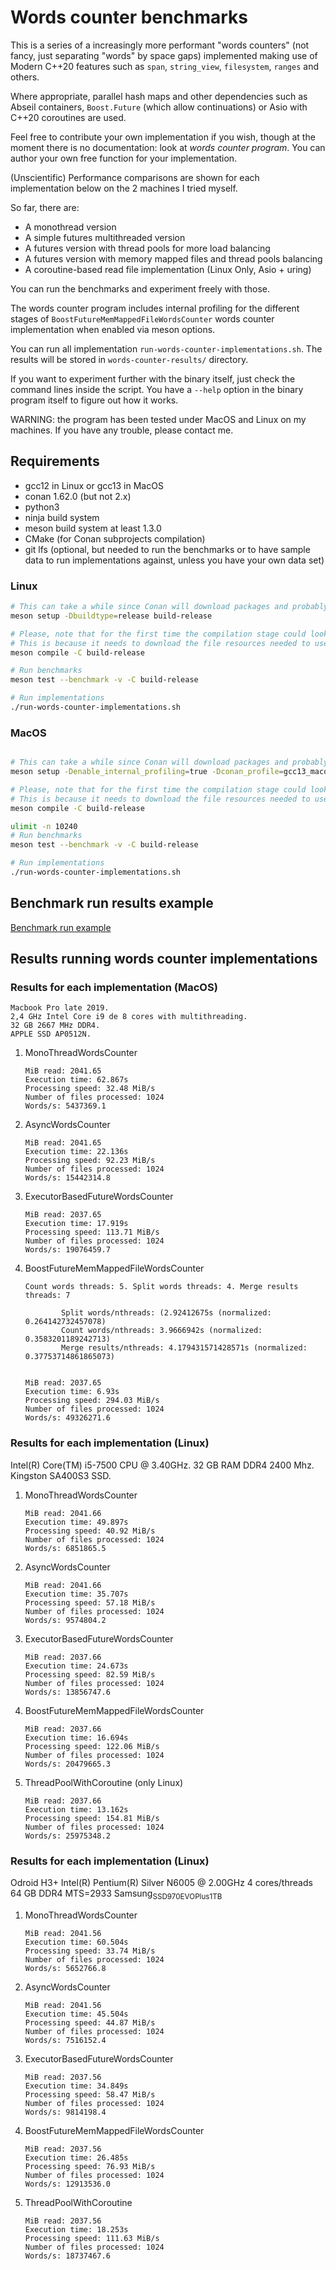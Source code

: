 * Words counter benchmarks

This is a series of a increasingly more performant "words counters" (not fancy, just separating "words"
by space gaps) implemented making use of Modern C++20 features such as
=span=, =string_view=, =filesystem=, =ranges= and others.

Where appropriate, parallel hash maps and other dependencies such as
Abseil containers, =Boost.Future= (which allow continuations) or Asio with
C++20 coroutines are used.

Feel free to contribute your own implementation if you wish, though at the moment
there is no documentation: look at [[programs/words_counter.cpp][words counter program]]. You can author your own
free function for your implementation.


(Unscientific) Performance comparisons are shown for each implementation below 
on the 2 machines I tried myself.


So far, there are:

  - A monothread version
  - A simple futures multithreaded version
  - A futures version with thread pools for more load balancing
  - A futures version with memory mapped files and thread pools balancing
  - A coroutine-based read file implementation (Linux Only, Asio + uring)
  
  
You can run the benchmarks and experiment freely with those.

The words counter program includes internal profiling for the different stages of
=BoostFutureMemMappedFileWordsCounter= words counter implementation when
enabled via meson options. 

You can run all implementation =run-words-counter-implementations.sh=.
The results will be stored in =words-counter-results/= directory.

If you want to experiment further with the binary itself, just check the command lines inside
the script. You have a =--help= option in the binary program itself to figure out how it works.

WARNING: the program has been tested under MacOS and Linux on my machines.
If you have any trouble, please contact me.

** Requirements


  - gcc12 in Linux or gcc13 in MacOS
  - conan 1.62.0 (but not 2.x)
  - python3
  - ninja build system
  - meson build system at least 1.3.0
  - CMake (for Conan subprojects compilation)
  - git lfs (optional, but needed to run the benchmarks or to have sample data to run implementations against,
    unless you have your own data set)
  
*** Linux
#+BEGIN_SRC sh
# This can take a while since Conan will download packages and probably build
meson setup -Dbuildtype=release build-release

# Please, note that for the first time the compilation stage could look stuck.
# This is because it needs to download the file resources needed to use the program and uncompress.
meson compile -C build-release

# Run benchmarks
meson test --benchmark -v -C build-release

# Run implementations
./run-words-counter-implementations.sh
#+END_SRC

*** MacOS

#+BEGIN_SRC sh

# This can take a while since Conan will download packages and probably build
meson setup -Denable_internal_profiling=true -Dconan_profile=gcc13_macos --native-file meson/native/compilers/gcc13_macos.ini -Dbuildtype=release build-release

# Please, note that for the first time the compilation stage could look stuck.
# This is because it needs to download the file resources needed to use the program and uncompress.
meson compile -C build-release

ulimit -n 10240
# Run benchmarks
meson test --benchmark -v -C build-release

# Run implementations
./run-words-counter-implementations.sh
#+END_SRC

** Benchmark run results example

[[https://github.com/germandiagogomez/words-counter-benchmarks-game/blob/main/images/benchmarks_macos.png][Benchmark run example]]

** Results running words counter implementations


*** Results for each implementation (MacOS)


#+BEGIN_EXAMPLE
Macbook Pro late 2019.
2,4 GHz Intel Core i9 de 8 cores with multithreading.
32 GB 2667 MHz DDR4.
APPLE SSD AP0512N.
#+END_EXAMPLE

**** MonoThreadWordsCounter

#+BEGIN_EXAMPLE
MiB read: 2041.65
Execution time: 62.867s
Processing speed: 32.48 MiB/s
Number of files processed: 1024
Words/s: 5437369.1
#+END_EXAMPLE


**** AsyncWordsCounter

#+BEGIN_EXAMPLE
MiB read: 2041.65
Execution time: 22.136s
Processing speed: 92.23 MiB/s
Number of files processed: 1024
Words/s: 15442314.8
#+END_EXAMPLE

**** ExecutorBasedFutureWordsCounter

#+BEGIN_EXAMPLE
MiB read: 2037.65
Execution time: 17.919s
Processing speed: 113.71 MiB/s
Number of files processed: 1024
Words/s: 19076459.7
#+END_EXAMPLE


**** BoostFutureMemMappedFileWordsCounter

#+BEGIN_EXAMPLE
Count words threads: 5. Split words threads: 4. Merge results threads: 7

        Split words/nthreads: (2.92412675s (normalized: 0.264142732457078)
        Count words/nthreads: 3.9666942s (normalized: 0.3583201189242713)
        Merge results/nthreads: 4.179431571428571s (normalized: 0.37753714861865073)
        

MiB read: 2037.65
Execution time: 6.93s
Processing speed: 294.03 MiB/s
Number of files processed: 1024
Words/s: 49326271.6
#+END_EXAMPLE


*** Results for each implementation (Linux)

Intel(R) Core(TM) i5-7500 CPU @ 3.40GHz. 
32 GB RAM DDR4 2400 Mhz. 
Kingston SA400S3 SSD.

**** MonoThreadWordsCounter

#+BEGIN_EXAMPLE
MiB read: 2041.66
Execution time: 49.897s
Processing speed: 40.92 MiB/s
Number of files processed: 1024
Words/s: 6851865.5
#+END_EXAMPLE


**** AsyncWordsCounter

#+BEGIN_EXAMPLE
MiB read: 2041.66
Execution time: 35.707s
Processing speed: 57.18 MiB/s
Number of files processed: 1024
Words/s: 9574804.2
#+END_EXAMPLE

**** ExecutorBasedFutureWordsCounter

#+BEGIN_EXAMPLE
MiB read: 2037.66
Execution time: 24.673s
Processing speed: 82.59 MiB/s
Number of files processed: 1024
Words/s: 13856747.6
#+END_EXAMPLE

**** BoostFutureMemMappedFileWordsCounter

#+BEGIN_EXAMPLE
MiB read: 2037.66
Execution time: 16.694s
Processing speed: 122.06 MiB/s
Number of files processed: 1024
Words/s: 20479665.3
#+END_EXAMPLE

**** ThreadPoolWithCoroutine (only Linux)

#+BEGIN_EXAMPLE
MiB read: 2037.66
Execution time: 13.162s
Processing speed: 154.81 MiB/s
Number of files processed: 1024
Words/s: 25975348.2
#+END_EXAMPLE


*** Results for each implementation (Linux) 

Odroid H3+
Intel(R) Pentium(R) Silver N6005 @ 2.00GHz 4 cores/threads
64 GB DDR4  MTS=2933
Samsung_SSD_970_EVO_Plus_1TB

**** MonoThreadWordsCounter

#+BEGIN_EXAMPLE
MiB read: 2041.56
Execution time: 60.504s
Processing speed: 33.74 MiB/s
Number of files processed: 1024
Words/s: 5652766.8
#+END_EXAMPLE

**** AsyncWordsCounter 

#+BEGIN_EXAMPLE
MiB read: 2041.56
Execution time: 45.504s
Processing speed: 44.87 MiB/s
Number of files processed: 1024
Words/s: 7516152.4
#+END_EXAMPLE

**** ExecutorBasedFutureWordsCounter
#+BEGIN_EXAMPLE
MiB read: 2037.56
Execution time: 34.849s
Processing speed: 58.47 MiB/s
Number of files processed: 1024
Words/s: 9814198.4
#+END_EXAMPLE

**** BoostFutureMemMappedFileWordsCounter

#+BEGIN_EXAMPLE
MiB read: 2037.56
Execution time: 26.485s
Processing speed: 76.93 MiB/s
Number of files processed: 1024
Words/s: 12913536.0
#+END_EXAMPLE

**** ThreadPoolWithCoroutine

#+BEGIN_EXAMPLE
MiB read: 2037.56
Execution time: 18.253s
Processing speed: 111.63 MiB/s
Number of files processed: 1024
Words/s: 18737467.6
#+END_EXAMPLE
